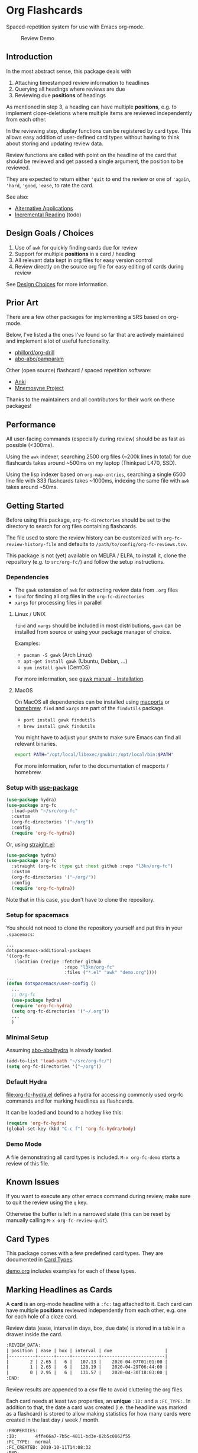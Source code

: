 * Org Flashcards
Spaced-repetition system for use with Emacs org-mode.

#+CAPTION: Review Demo
[[file:images/review.png]]

** Introduction
In the most abstract sense, this package deals with

1. Attaching timestamped review information to headlines
2. Querying all headings where reviews are due
3. Reviewing due *positions* of headings

As mentioned in step 3, a heading can have multiple *positions*,
e.g. to implement cloze-deletions where multiple items are reviewed
independently from each other.

In the reviewing step, display functions can be registered by card
type. This allows easy addition of user-defined card types without
having to think about storing and updating review data.

Review functions are called with point on the headline of the card
that should be reviewed and get passed a single argument,
the position to be reviewed.

They are expected to return either ~'quit~ to end the review or one of
~'again~, ~'hard~, ~'good~, ~'ease~, to rate the card.

See also:
- [[file:doc/alternative_applications.org][Alternative Applications]]
- [[file:doc/incremental_reading.org][Incremental Reading]] (todo)
** Design Goals / Choices
1. Use of =awk= for quickly finding cards due for review
2. Support for multiple *positions* in a card / heading
3. All relevant data kept in org files
   for easy version control
4. Review directly on the source org file
   for easy editing of cards during review

See [[file:doc/design_choices.org][Design Choices]] for more information.
** Prior Art
There are a few other packages for implementing a SRS based on org-mode.

Below, I've listed a the ones I've found so far that are actively
maintained and implement a lot of useful functionality.

- [[https://gitlab.com/phillord/org-drill/][phillord/org-drill]]
- [[https://github.com/abo-abo/pamparam][abo-abo/pamparam]]

Other (open source) flashcard / spaced repetition software:

- [[https://apps.ankiweb.net/][Anki]]
- [[https://mnemosyne-proj.org/][Mnemosyne Project]]

Thanks to the maintainers and all contributors for their work on these
packages!
** Performance
All user-facing commands (especially during review) should be as fast
as possible (<300ms).

Using the =awk= indexer, searching 2500 org files (~200k lines in
total) for due flashcards takes around ~500ms on my laptop (Thinkpad
L470, SSD).

Using the lisp indexer based on ~org-map-entries~,
searching a single 6500 line file with 333 flashcards takes ~1000ms,
indexing the same file with =awk= takes around ~50ms.
** Getting Started
Before using this package, ~org-fc-directories~
should be set to the directory to search for org files containing flashcards.

The file used to store the review history can be customized with
~org-fc-review-history-file~ and defaults to ~/path/to/config/org-fc-reviews.tsv~.

This package is not (yet) available on MELPA / ELPA,
to install it, clone the repository (e.g. to ~src/org-fc/~)
and follow the setup instructions.

*** Dependencies
- The =gawk= extension of =awk= for extracting review data from =.org= files
- =find= for finding all org files in the ~org-fc-directories~
- =xargs= for processing files in parallel
**** Linux / UNIX
=find= and =xargs= should be included in most distributions, =gawk=
can be installed from source or using your package manager of choice.

Examples:
- =pacman -S gawk= (Arch Linux)
- =apt-get install gawk= (Ubuntu, Debian, ...)
- =yum install gawk= (CentOS)

For more information, see [[https://www.gnu.org/software/gawk/manual/html_node/Installation.html][gawk manual - Installation]].
**** MacOS
On MacOS all dependencies can be installed using [[https://www.macports.org/][macports]] or [[https://brew.sh/][homebrew]].
=find= and =xargs= are part of the =findutils= package.

- =port install gawk findutils=
- =brew install gawk findutils=

You might have to adjust your =$PATH= to make sure Emacs can find all
relevant binaries.

#+begin_src bash
export PATH="/opt/local/libexec/gnubin:/opt/local/bin:$PATH"
#+end_src

For more information, refer to the documentation of macports /
homebrew.
*** Setup with [[https://github.com/jwiegley/use-package/][use-package]]
#+begin_src emacs-lisp
(use-package hydra)
(use-package org-fc
  :load-path "~/src/org-fc"
  :custom
  (org-fc-directories '("~/org"))
  :config
  (require 'org-fc-hydra))
#+end_src

Or, using [[https://github.com/raxod502/straight.el/][straight.el]]:

#+begin_src emacs-lisp
(use-package hydra)
(use-package org-fc
  :straight (org-fc :type git :host github :repo "l3kn/org-fc")
  :custom
  (org-fc-directories '("~/org/"))
  :config
  (require 'org-fc-hydra))
#+end_src

Note that in this case, you don't have to clone the repository.

*** Setup for spacemacs

You should not need to clone the repository yourself and put this in your =.spacemacs=:

#+begin_src emacs-lisp
...
dotspacemacs-additional-packages
'((org-fc
   :location (recipe :fetcher github
                      :repo "l3kn/org-fc"
                      :files ("*.el" "awk" "demo.org"))))
...
(defun dotspacemacs/user-config ()
  ...
  ;; Org-fc
  (use-package hydra)
  (require 'org-fc-hydra)
  (setq org-fc-directories '("~/.org"))
  ...
  )
#+end_src

*** Minimal Setup
Assuming [[https://github.com/abo-abo/hydra][abo-abo/hydra]] is already loaded.

#+begin_src emacs-lisp
(add-to-list 'load-path "~/src/org-fc/")
(setq org-fc-directories '("~/org"))
#+end_src
*** Default Hydra
[[file:org-fc-hydra.el]] defines a hydra for accessing commonly used
org-fc commands and for marking headlines as flashcards.

It can be loaded and bound to a hotkey like this:

#+begin_src emacs-lisp
  (require 'org-fc-hydra)
  (global-set-key (kbd "C-c f") 'org-fc-hydra/body)
#+end_src
*** Demo Mode
A file demonstrating all card types is included.
~M-x org-fc-demo~ starts a review of this file.
** Known Issues
If you want to execute any other emacs command during review,
make sure to quit the review using the =q= key.

Otherwise the buffer is left in a narrowed state (this can be reset by
manually calling =M-x org-fc-review-quit=).
** Card Types
This package comes with a few predefined card types.
They are documented in [[file:doc/card_types.org][Card Types]].

[[file:demo.org][demo.org]] includes examples for each of these types.
** Marking Headlines as Cards
A *card* is an org-mode headline with a =:fc:= tag attached to it.
Each card can have multiple *positions* reviewed independently from
each other, e.g. one for each hole of a cloze card.

Review data (ease, interval in days, box, due date) is stored in a table
in a drawer inside the card.

#+begin_src org
  :REVIEW_DATA:
  | position | ease | box | interval | due                    |
  |----------+------+-----+----------+------------------------|
  |        2 | 2.65 |   6 |   107.13 |    2020-04-07T01:01:00 |
  |        1 | 2.65 |   6 |   128.19 |    2020-04-29T06:44:00 |
  |        0 | 2.95 |   6 |   131.57 |    2020-04-30T18:03:00 |
  :END:
#+end_src

Review results are appended to a csv file to avoid cluttering the org
files.

Each card needs at least two properties, an *unique* ~:ID:~ and a
~:FC_TYPE:~.  In addition to that, the date a card was created
(i.e. the headline was marked as a flashcard) is stored to allow
making statistics for how many cards were created in the last day /
week / month.

#+begin_src org
  :PROPERTIES:
  :ID:       4ffe66a7-7b5c-4811-bd3e-02b5c0862f55
  :FC_TYPE:  normal
  :FC_CREATED: 2019-10-11T14:08:32
  :END:
#+end_src

Card types (should) implement a ~org-fc-type-...-init~ command that
initializes these properties and sets up the review data drawer

All timestamps created and used by org-flashcards use ISO8601 format
with second precision and without a timezone (timezone UTC0).

This prevents flashcard due dates from showing up in the org-agenda
and allows filtering for due cards by string-comparing a timestamp
with one of the current time.
** (Un)suspending Cards
Cards can be suspended (excluded from review) by adding a =suspended=
tag, either by hand or using the ~org-fc-suspend-card~ command.

All cards in the current buffer can be suspended using the
~org-fc-suspend-buffer~ command.

The reason for using a per-headline tag instead of a file keyword is
that this way cards stay suspended when moved to another buffer.

Cards can be un-suspended using the ~org-fc-unsuspend-card~ and
~org-fc-unsuspend-buffer~ commands.

If the card being unsuspended was not due for review yet,
or was due less than 10% of its interval ago, its review data is not
reset. If it was due by more than that, its review data is reset to
the initial values.
** Spacing Algorithm
This package uses a modified version of the SM2 spacing algorithm,
based on the one used by Anki.

See also:
- [[file:doc/custom_spacing_algorithms.org][Custom Spacing Algorithms]] (todo)
- [[https://apps.ankiweb.net/docs/manual.html#what-algorithm][Anki Manual - Algorithm]]
- [[https://www.supermemo.com/en/archives1990-2015/english/ol/sm2][SuperMemo - SM2 Algorithm]]
** Review
Reviewing cards is done by opening the file the card is in,
using a special narrowing function to hide other headings
and drawers.

With ~(point)~ on the headline to be reviewed,
the setup function for this card type is called
(e.g. to hide the cloze holes of the card).

Then the flip function for the card type is called,
usually opening a *hydra* showing available hotkeys.

Once the card is flipped, another hydra for rating the card is shown.

A review session can be started using ~org-fc-review-all~
to review all cards that are due, or using ~org-fc-review-buffer~ to
review only cards in the current buffer.

The current review session can be ended / reset using
~org-fc-review-quit~.

Ideally, don't use any other hotkeys while in a review session.
This exits the review hydra without ending the current review session
making it necessary to do so manually (~org-fc-review-quit~).

~org-fc-tag-card~ can be used on a card heading or during review
to add one of the ~org-fc-card-tags~ to the card.

Tags can be added to this list using ~(add-to-list 'org-fc-card-tags
"my-tag")~.

See also:
- [[file:doc/review_internals.org][Review Internals]]
- [[file:doc/review_history.org][Review History]]
** Review Contexts
By default, two contexts are defined:

- all :: all cards in ~org-fc-directories~
- buffer :: all cards in the current buffer

New contexts can be defined by adding them to the alist
~org-fc-custom-contexts~.

Contexts have the form ~(:paths paths :filter filter)~.

- ~:paths~ (optional)
  either a list of paths, a single path
  or ~'buffer~ for the current buffer.
  Paths don't have to be included in the ~org-fc-directories~.
  Defaults to ~org-fc-directories~.
- ~:filter~ (optional), a card filter defaulting to a filter that
  matches all cards.

Filters can be combinations of the following expressions:

- ~(and ex1 ex2 ...)~
- ~(or ex1 ex2 ...)~
- ~(not ex)~
- ~(tag "tag")~
- ~(type card-type) or (type "card-type")~

*** Examples
All double cards with tag "math":
#+begin_src emacs-lisp
  (add-to-list 'org-fc-custom-contexts
    '(double-math-cards . (:filter (and (type double) (tag "math")))))
#+end_src

All cards in that don't have one of the tags "foo" and "bar":
#+begin_src emacs-lisp
  (add-to-list 'org-fc-custom-contexts
    '(no-foo-bar-cards . (:filter (not (or (tag "foo") (tag "bar"))))))
#+end_src

All cards in =~/combinatorics/= or =~/number_theory.org=:
#+begin_src emacs-lisp
  (add-to-list 'org-fc-custom-contexts
    '(math-cards . (:paths ("~/combinatorics/" "~/number_theory.org"))))
#+end_src

All cards in =~/combinatorics/= with tag "theorem":
#+begin_src emacs-lisp
  (add-to-list 'org-fc-custom-contexts
    '(combinatorics-theorems .
      (:paths "~/combinatorics/" :filter (tag "theorem"))))
#+end_src

All double cards in the current buffer:
#+begin_src emacs-lisp
  (add-to-list 'org-fc-custom-contexts
    '(current-double .
      (:paths buffer :filter (type double))))
#+end_src
*** Note
Because parsing of tags is done in AWK, tag filters don't work for
tags defined in the =#+FILETAGS:= of a =#+SETUP_FILE:=.
** Dashboard / Statistics
~org-fc-dashboard~ shows a buffer with statistics for review performance
and cards / card types.

[[file:images/stats.png]]

Only cards with a box >= ~org-fc-stats-review-min-box~ (default: 0)
are included in the review statistics.

Setting this to a higher value (e.g. 2) excludes the first few
"learning" reviews of a card.

See also:

- [[file:doc/review_history.org][Review History]]
- [[file:doc/advanced_statistics.org][Advanced Statistics]] (todo)
** Changelog
I hope the current card / log format is flexible enough to accommodate
upcoming changes.

In case a update to the org sources is needed, I'll add a changelog
entry with updating instructions.
*** [2020-05-08 Fri]
**** Changed
- Per-context dashboard
- Improve org-indent of cards
- Use special "fc-demo" tag for demo cards
- Move opening of flip/rating hydras to main review loop
*** [2020-05-01 Fri]
**** Internal
The AWK scripts now generate S-expressions instead of CSV tables, this
way ~read~ can be used to parse the data instead of relying on a set
of custom parsing functions.

This also allows passing more complex data structures from AWK to
org-fc.
*** [2020-04-29 Wed]
Implemented a new version of the spacing algorithm (SM2) that's used
by org-fc.

The only difference is in how the next interval for cards rated as
"hard" is calculate.

The initial version (~'sm2-v1~) would decrease the ease factor by
0.15, then calculate the next interval by multiplying the previous
interval with the new ease factor.

In the new version (~'sm2-v2~), the interval is always multiplied by a
factor of 1.2, similar to the version of SM2 used by Anki.

~org-fc-algorithm~ can be used to set which version of the
algorithm should be used, defaulting to ~'sm2-v1~.

Once I have evaluated the performance of the new algorithm,
the default version will change to ~'sm2-v2~.
*** [2020-04-12 Sun]
**** Added
- =text-input= card type
*** [2020-02-08 Sat]
**** Changed
- Add a "Z" suffix to all ISO8601 timestamps
**** Added
- A function to estimate the number of reviews in the next n days
*** [2020-02-03 Mon]
**** Internal
- ~org-fc-due-positions-for-paths~ now shuffles the lists of positions
  using an Emacs Lisp function instead of depending on =shuf=
- All awk-indexer functions now use ~gawk~ instead of ~awk~
** Other Documentation
- [[file:doc/internals.org][Internals]]
- [[file:doc/sharing_decks.org][Sharing Decks]] (todo)
** License
Copyright © Leon Rische and contributors. Distributed under the GNU General Public License, Version 3
